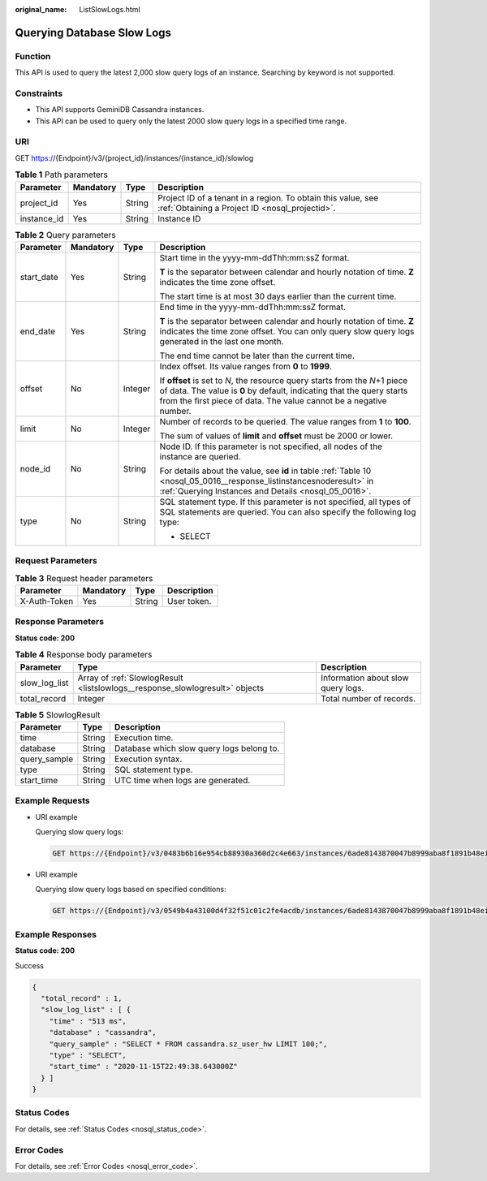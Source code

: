 :original_name: ListSlowLogs.html

.. _ListSlowLogs:

Querying Database Slow Logs
===========================

Function
--------

This API is used to query the latest 2,000 slow query logs of an instance. Searching by keyword is not supported.

Constraints
-----------

-  This API supports GeminiDB Cassandra instances.
-  This API can be used to query only the latest 2000 slow query logs in a specified time range.

URI
---

GET https://{Endpoint}/v3/{project_id}/instances/{instance_id}/slowlog

.. table:: **Table 1** Path parameters

   +-------------+-----------+--------+----------------------------------------------------------------------------------------------------------------+
   | Parameter   | Mandatory | Type   | Description                                                                                                    |
   +=============+===========+========+================================================================================================================+
   | project_id  | Yes       | String | Project ID of a tenant in a region. To obtain this value, see :ref:`Obtaining a Project ID <nosql_projectid>`. |
   +-------------+-----------+--------+----------------------------------------------------------------------------------------------------------------+
   | instance_id | Yes       | String | Instance ID                                                                                                    |
   +-------------+-----------+--------+----------------------------------------------------------------------------------------------------------------+

.. table:: **Table 2** Query parameters

   +-----------------+-----------------+-----------------+-----------------------------------------------------------------------------------------------------------------------------------------------------------------------------------------------------------------------------+
   | Parameter       | Mandatory       | Type            | Description                                                                                                                                                                                                                 |
   +=================+=================+=================+=============================================================================================================================================================================================================================+
   | start_date      | Yes             | String          | Start time in the yyyy-mm-ddThh:mm:ssZ format.                                                                                                                                                                              |
   |                 |                 |                 |                                                                                                                                                                                                                             |
   |                 |                 |                 | **T** is the separator between calendar and hourly notation of time. **Z** indicates the time zone offset.                                                                                                                  |
   |                 |                 |                 |                                                                                                                                                                                                                             |
   |                 |                 |                 | The start time is at most 30 days earlier than the current time.                                                                                                                                                            |
   +-----------------+-----------------+-----------------+-----------------------------------------------------------------------------------------------------------------------------------------------------------------------------------------------------------------------------+
   | end_date        | Yes             | String          | End time in the yyyy-mm-ddThh:mm:ssZ format.                                                                                                                                                                                |
   |                 |                 |                 |                                                                                                                                                                                                                             |
   |                 |                 |                 | **T** is the separator between calendar and hourly notation of time. **Z** indicates the time zone offset. You can only query slow query logs generated in the last one month.                                              |
   |                 |                 |                 |                                                                                                                                                                                                                             |
   |                 |                 |                 | The end time cannot be later than the current time.                                                                                                                                                                         |
   +-----------------+-----------------+-----------------+-----------------------------------------------------------------------------------------------------------------------------------------------------------------------------------------------------------------------------+
   | offset          | No              | Integer         | Index offset. Its value ranges from **0** to **1999**.                                                                                                                                                                      |
   |                 |                 |                 |                                                                                                                                                                                                                             |
   |                 |                 |                 | If **offset** is set to *N*, the resource query starts from the *N*\ +1 piece of data. The value is **0** by default, indicating that the query starts from the first piece of data. The value cannot be a negative number. |
   +-----------------+-----------------+-----------------+-----------------------------------------------------------------------------------------------------------------------------------------------------------------------------------------------------------------------------+
   | limit           | No              | Integer         | Number of records to be queried. The value ranges from **1** to **100**.                                                                                                                                                    |
   |                 |                 |                 |                                                                                                                                                                                                                             |
   |                 |                 |                 | The sum of values of **limit** and **offset** must be 2000 or lower.                                                                                                                                                        |
   +-----------------+-----------------+-----------------+-----------------------------------------------------------------------------------------------------------------------------------------------------------------------------------------------------------------------------+
   | node_id         | No              | String          | Node ID. If this parameter is not specified, all nodes of the instance are queried.                                                                                                                                         |
   |                 |                 |                 |                                                                                                                                                                                                                             |
   |                 |                 |                 | For details about the value, see **id** in table :ref:`Table 10 <nosql_05_0016__response_listinstancesnoderesult>` in :ref:`Querying Instances and Details <nosql_05_0016>`.                                                |
   +-----------------+-----------------+-----------------+-----------------------------------------------------------------------------------------------------------------------------------------------------------------------------------------------------------------------------+
   | type            | No              | String          | SQL statement type. If this parameter is not specified, all types of SQL statements are queried. You can also specify the following log type:                                                                               |
   |                 |                 |                 |                                                                                                                                                                                                                             |
   |                 |                 |                 | -  SELECT                                                                                                                                                                                                                   |
   +-----------------+-----------------+-----------------+-----------------------------------------------------------------------------------------------------------------------------------------------------------------------------------------------------------------------------+

Request Parameters
------------------

.. table:: **Table 3** Request header parameters

   ============ ========= ====== ===========
   Parameter    Mandatory Type   Description
   ============ ========= ====== ===========
   X-Auth-Token Yes       String User token.
   ============ ========= ====== ===========

Response Parameters
-------------------

**Status code: 200**

.. table:: **Table 4** Response body parameters

   +---------------+------------------------------------------------------------------------------+------------------------------------+
   | Parameter     | Type                                                                         | Description                        |
   +===============+==============================================================================+====================================+
   | slow_log_list | Array of :ref:`SlowlogResult <listslowlogs__response_slowlogresult>` objects | Information about slow query logs. |
   +---------------+------------------------------------------------------------------------------+------------------------------------+
   | total_record  | Integer                                                                      | Total number of records.           |
   +---------------+------------------------------------------------------------------------------+------------------------------------+

.. _listslowlogs__response_slowlogresult:

.. table:: **Table 5** SlowlogResult

   ============ ====== =========================================
   Parameter    Type   Description
   ============ ====== =========================================
   time         String Execution time.
   database     String Database which slow query logs belong to.
   query_sample String Execution syntax.
   type         String SQL statement type.
   start_time   String UTC time when logs are generated.
   ============ ====== =========================================

Example Requests
----------------

-  URI example

   Querying slow query logs:

   .. code-block:: text

      GET https://{Endpoint}/v3/0483b6b16e954cb88930a360d2c4e663/instances/6ade8143870047b8999aba8f1891b48ein06/slowlog?start_date=2018-08-06T10:41:14+0800&end_date=2018-08-07T10:41:14+0800

-  URI example

   Querying slow query logs based on specified conditions:

   .. code-block:: text

      GET https://{Endpoint}/v3/0549b4a43100d4f32f51c01c2fe4acdb/instances/6ade8143870047b8999aba8f1891b48ein06/slowlog?type=SELECT&offset=1&limit=20&node_id=a7c84462483642798cf159237343135fno06&start_date=2018-08-06T10:41:14+0800&end_date=2018-08-07T10:41:14+0800

Example Responses
-----------------

**Status code: 200**

Success

.. code-block::

   {
     "total_record" : 1,
     "slow_log_list" : [ {
       "time" : "513 ms",
       "database" : "cassandra",
       "query_sample" : "SELECT * FROM cassandra.sz_user_hw LIMIT 100;",
       "type" : "SELECT",
       "start_time" : "2020-11-15T22:49:38.643000Z"
     } ]
   }

Status Codes
------------

For details, see :ref:`Status Codes <nosql_status_code>`.

Error Codes
-----------

For details, see :ref:`Error Codes <nosql_error_code>`.
